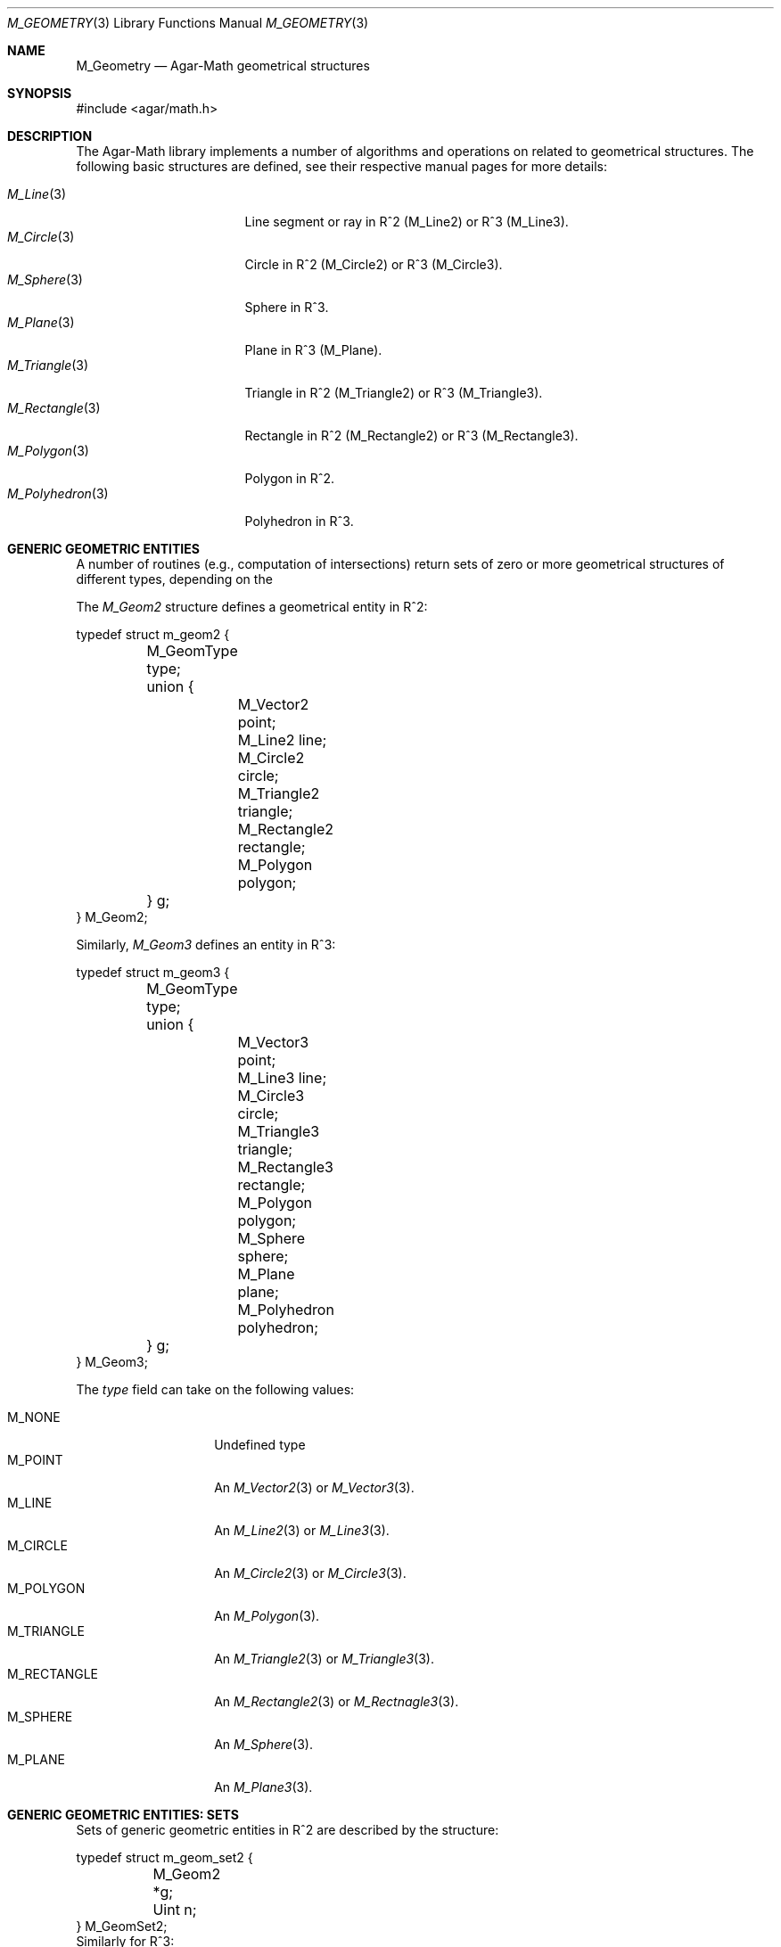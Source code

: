 .\"
.\" Copyright (c) 2009-2011 Hypertriton, Inc. <http://hypertriton.com/>
.\"
.\" Redistribution and use in source and binary forms, with or without
.\" modification, are permitted provided that the following conditions
.\" are met:
.\" 1. Redistributions of source code must retain the above copyright
.\"    notice, this list of conditions and the following disclaimer.
.\" 2. Redistributions in binary form must reproduce the above copyright
.\"    notice, this list of conditions and the following disclaimer in the
.\"    documentation and/or other materials provided with the distribution.
.\" 
.\" THIS SOFTWARE IS PROVIDED BY THE AUTHOR ``AS IS'' AND ANY EXPRESS OR
.\" IMPLIED WARRANTIES, INCLUDING, BUT NOT LIMITED TO, THE IMPLIED
.\" WARRANTIES OF MERCHANTABILITY AND FITNESS FOR A PARTICULAR PURPOSE
.\" ARE DISCLAIMED. IN NO EVENT SHALL THE AUTHOR BE LIABLE FOR ANY DIRECT,
.\" INDIRECT, INCIDENTAL, SPECIAL, EXEMPLARY, OR CONSEQUENTIAL DAMAGES
.\" (INCLUDING BUT NOT LIMITED TO, PROCUREMENT OF SUBSTITUTE GOODS OR
.\" SERVICES; LOSS OF USE, DATA, OR PROFITS; OR BUSINESS INTERRUPTION)
.\" HOWEVER CAUSED AND ON ANY THEORY OF LIABILITY, WHETHER IN CONTRACT,
.\" STRICT LIABILITY, OR TORT (INCLUDING NEGLIGENCE OR OTHERWISE) ARISING
.\" IN ANY WAY OUT OF THE USE OF THIS SOFTWARE EVEN IF ADVISED OF THE
.\" POSSIBILITY OF SUCH DAMAGE.
.\"
.Dd July 14, 2009
.Dt M_GEOMETRY 3
.Os
.ds vT Agar-Math API Reference
.ds oS Agar 1.3.4
.Sh NAME
.Nm M_Geometry
.Nd Agar-Math geometrical structures
.Sh SYNOPSIS
.Bd -literal
#include <agar/math.h>
.Ed
.Sh DESCRIPTION
The Agar-Math library implements a number of algorithms and operations on
related to geometrical structures.
The following basic structures are defined, see their respective manual
pages for more details:
.Pp
.Bl -tag -width "M_Rectangle(3) " -compact
.It Xr M_Line 3
Line segment or ray in R^2 (M_Line2) or R^3 (M_Line3).
.It Xr M_Circle 3
Circle in R^2 (M_Circle2) or R^3 (M_Circle3).
.It Xr M_Sphere 3
Sphere in R^3.
.It Xr M_Plane 3
Plane in R^3 (M_Plane).
.It Xr M_Triangle 3
Triangle in R^2 (M_Triangle2) or R^3 (M_Triangle3).
.It Xr M_Rectangle 3
Rectangle in R^2 (M_Rectangle2) or R^3 (M_Rectangle3).
.It Xr M_Polygon 3
Polygon in R^2.
.It Xr M_Polyhedron 3
Polyhedron in R^3.
.El
.Sh GENERIC GEOMETRIC ENTITIES
.\" MANLINK(M_Geom2)
A number of routines (e.g., computation of intersections) return sets of
zero or more geometrical structures of different types, depending on the
.Pp
The
.Ft M_Geom2
structure defines a geometrical entity in R^2:
.Bd -literal
typedef struct m_geom2 {
	M_GeomType type;
	union {
		M_Vector2    point;
		M_Line2      line;
		M_Circle2    circle;
		M_Triangle2  triangle;
		M_Rectangle2 rectangle;
		M_Polygon    polygon;
	} g;
} M_Geom2;
.Ed
.\" MANLINK(M_Geom3)
.Pp
Similarly,
.Ft M_Geom3
defines an entity in R^3:
.Bd -literal
typedef struct m_geom3 {
	M_GeomType type;
	union {
		M_Vector3    point;
		M_Line3      line;
		M_Circle3    circle;
		M_Triangle3  triangle;
		M_Rectangle3 rectangle;
		M_Polygon    polygon;
		M_Sphere     sphere;
		M_Plane      plane;
		M_Polyhedron polyhedron;
	} g;
} M_Geom3;
.Ed
.Pp
The
.Va type
field can take on the following values:
.Pp
.Bl -tag -width "M_RECTANGLE " -compact
.It Dv M_NONE
Undefined type
.It Dv M_POINT
An
.Xr M_Vector2 3
or
.Xr M_Vector3 3 .
.It Dv M_LINE
An
.Xr M_Line2 3
or
.Xr M_Line3 3 .
.It Dv M_CIRCLE
An
.Xr M_Circle2 3
or
.Xr M_Circle3 3 .
.It Dv M_POLYGON
An
.Xr M_Polygon 3 .
.It Dv M_TRIANGLE
An
.Xr M_Triangle2 3
or
.Xr M_Triangle3 3 .
.It Dv M_RECTANGLE
An
.Xr M_Rectangle2 3
or
.Xr M_Rectnagle3 3 .
.It Dv M_SPHERE
An
.Xr M_Sphere 3 .
.It Dv M_PLANE
An
.Xr M_Plane3 3 .
.El
.Sh GENERIC GEOMETRIC ENTITIES: SETS
.\" MANLINK(M_GeomSet)
.\" MANLINK(M_GeomSet2)
Sets of generic geometric entities in R^2 are described by the structure:
.Bd -literal
typedef struct m_geom_set2 {
	M_Geom2 *g;
	Uint n;
} M_GeomSet2;
.Ed
.\" MANLINK(M_GeomSet3)
Similarly for R^3:
.Bd -literal
typedef struct m_geom_set3 {
	M_Geom3 *g;
	Uint n;
} M_GeomSet3;
.Ed
.Pp
The following routines allow the manipulation of these sets.
.Pp
.nr nS 1
.Ft M_GeomSet2
.Fn M_GEOM_SET_EMPTY "void"
.Pp
.Ft M_GeomSet3
.Fn M_GEOM_SET_EMPTY "void"
.Pp
.Ft void
.Fn M_GeomSetAdd2 "M_GeomSet2 *S" "const M_Geom2 *g"
.Pp
.Ft void
.Fn M_GeomSetAdd3 "M_GeomSet3 *S" "const M_Geom3 *g"
.Pp
.Ft void
.Fn M_GeomSetFree2 "M_GeomSet2 *S"
.Pp
.Ft void
.Fn M_GeomSetFree3 "M_GeomSet3 *S"
.Pp
.nr nS 0
The
.Fn M_GEOM_SET_EMPTY
macro is provided as a static initializer for
.Ft M_GeomSet2
and
.Ft M_GeomSet3 .
.Pp
The
.Fn M_GeomSetAdd2
and
.Fn M_GeomSetAdd3
functions insert a copy of the entity
.Fa g
into the geometric set
.Fa S .
.Pp
.Fn M_GeomSetFree2
and
.Fn M_GeomSetFree3
release the resources allocated by a geometric set.
.Sh SEE ALSO
.Xr AG_Intro 3 ,
.Xr M_Matrix 3 ,
.Xr M_Real 3 ,
.Xr M_Vector 3
.Sh HISTORY
The
.Nm
structure first appeared in Agar 1.3.4.
